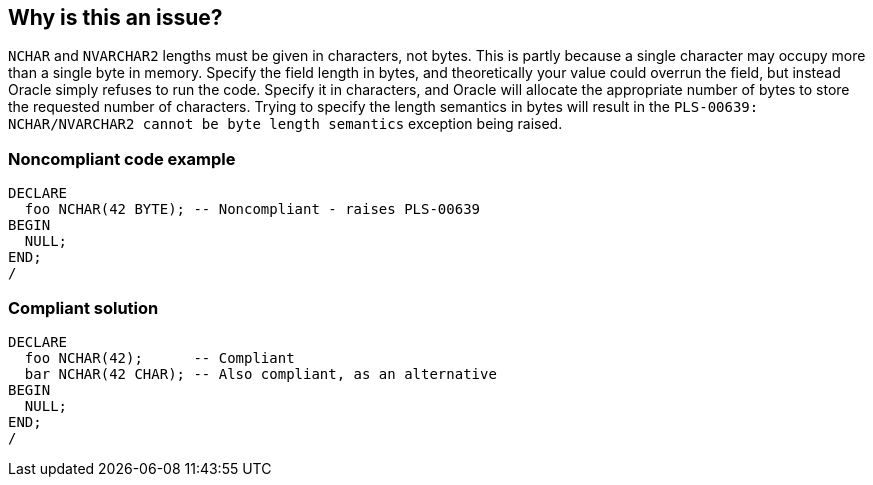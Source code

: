 == Why is this an issue?

``++NCHAR++`` and ``++NVARCHAR2++`` lengths must be given in characters, not bytes. This is partly because a single character may occupy more than a single byte in memory. Specify the field length in bytes, and theoretically your value could overrun the field, but instead Oracle simply refuses to run the code. Specify it in characters, and Oracle will allocate the appropriate number of bytes to store the requested number of characters. Trying to specify the length semantics in bytes will result in the ``++PLS-00639: NCHAR/NVARCHAR2 cannot be byte length semantics++`` exception being raised.


=== Noncompliant code example

[source,sql]
----
DECLARE
  foo NCHAR(42 BYTE); -- Noncompliant - raises PLS-00639
BEGIN
  NULL;
END;
/
----


=== Compliant solution

[source,sql]
----
DECLARE
  foo NCHAR(42);      -- Compliant
  bar NCHAR(42 CHAR); -- Also compliant, as an alternative
BEGIN
  NULL;
END;
/
----


ifdef::env-github,rspecator-view[]

'''
== Implementation Specification
(visible only on this page)

=== Message

Specify the size of "xxx" in chars.


'''
== Comments And Links
(visible only on this page)

=== on 8 May 2015, 15:06:11 Dinesh Bolkensteyn wrote:
LGTM, except the ``++ Specify the field length in bytes, and your value could overrun the field.++`` bit.


There is no buffer overflow risk, as Oracle refuses to run that code.

=== on 8 May 2015, 17:39:43 Ann Campbell wrote:
Updated. See if it's okay please [~dinesh.bolkensteyn]



=== on 11 May 2015, 06:00:17 Dinesh Bolkensteyn wrote:
LGTM

endif::env-github,rspecator-view[]
